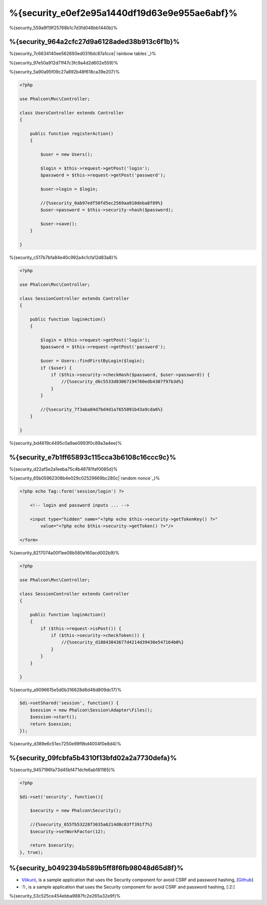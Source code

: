 %{security_e0ef2e95a1440df19d63e9e955ae6abf}%
========
%{security_559a9f19f25768b1c7d3fd048bb1440b}%

%{security_964a2cfc27d9a6128aded38b913c6f1b}%
----------------
%{security_7c6634140ee562693ed0316dc87a1cce|`rainbow tables`_}%

%{security_97e50a912d71f47c3fc9a4d2d602e559}%

%{security_5a90a95f09c27a892b48f618ca39e207}%

.. code-block:: php

    <?php

    use Phalcon\Mvc\Controller;

    class UsersController extends Controller
    {

        public function registerAction()
        {

            $user = new Users();

            $login = $this->request->getPost('login');
            $password = $this->request->getPost('password');

            $user->login = $login;

            //{%security_0ab97edf50fd5ec2569aa910deba8f89%}
            $user->password = $this->security->hash($password);

            $user->save();
        }

    }


%{security_c517b7bfa84e40c992a4c1cfa12d83a8}%

.. code-block:: php

    <?php

    use Phalcon\Mvc\Controller;

    class SessionController extends Controller
    {

        public function loginAction()
        {

            $login = $this->request->getPost('login');
            $password = $this->request->getPost('password');

            $user = Users::findFirstByLogin($login);
            if ($user) {
                if ($this->security->checkHash($password, $user->password)) {
                    //{%security_d6c5533d83067194760edb4307f97b3d%}
                }
            }

            //{%security_7f3aba84d7bd4d1a7655091b43a9cda6%}
        }

    }


%{security_bd4619c4495c0a9ae0993f0c89a3a4ee}%

%{security_e7b1ff65893c115cca3b6108c16ccc9c}%
--------------------------------------------
%{security_d22af5e2a1eeba75c4b48781faf0085d}%

%{security_65b05962308b4e029c02529669bc280c|`random nonce`_}%

.. code-block:: html+php

    <?php echo Tag::form('session/login') ?>

        <!-- login and password inputs ... -->

        <input type="hidden" name="<?php echo $this->security->getTokenKey() ?>"
            value="<?php echo $this->security->getToken() ?>"/>

    </form>


%{security_8217074a00f1ee08b580e160acd002b9}%

.. code-block:: php

    <?php

    use Phalcon\Mvc\Controller;

    class SessionController extends Controller
    {

        public function loginAction()
        {
            if ($this->request->isPost()) {
                if ($this->security->checkToken()) {
                    //{%security_d18843843677d4214d39430e547164b0%}
                }
            }
        }

    }


%{security_a9096615e5d0b316628d6d46d809dc17}%

.. code-block:: php

    $di->setShared('session', function() {
        $session = new Phalcon\Session\Adapter\Files();
        $session->start();
        return $session;
    });


%{security_d389e6c51ec7250e99f9bd4004f0e8d4}%

%{security_09fcbfa5b4310f13bfd02a2a7730defa}%
------------------------
%{security_9457196fa73d45bf471dcfe6ab181165}%

.. code-block:: php

    <?php

    $di->set('security', function(){

        $security = new Phalcon\Security();

        //{%security_655fb53228f3035a6214d0c03ff391f7%}
        $security->setWorkFactor(12);

        return $security;
    }, true);


%{security_b0492394b589b5ff8f6fb98048d65d8f}%
------------------
* `Vökuró <http://vokuro.phalconphp.com>`_, is a sample application that uses the Security component for avoid CSRF and password hashing, [`Github <https://github.com/phalcon/vokuro>`_]
* :1:, is a sample application that uses the Security component for avoid CSRF and password hashing, [:2:]

%{security_53c525ce454ebba9887fc2e265a32e9f}%

